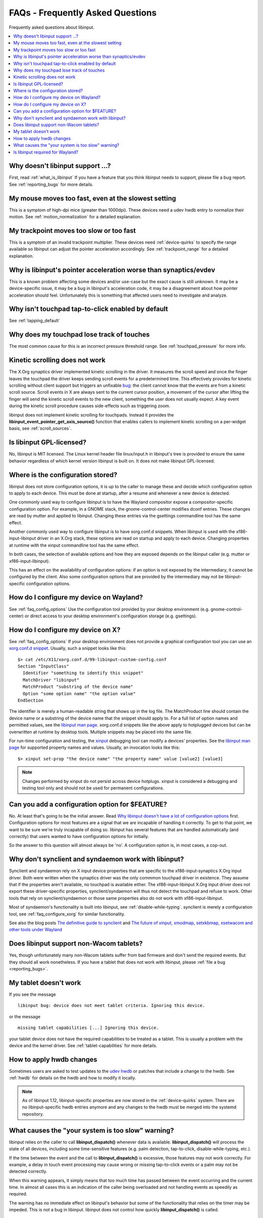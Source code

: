.. _faq:

==============================================================================
FAQs - Frequently Asked Questions
==============================================================================

Frequently asked questions about libinput.


.. contents::
    :local:
    :backlinks: entry

.. _faq_feature:

------------------------------------------------------------------------------
Why doesn't libinput support ...?
------------------------------------------------------------------------------

First, read :ref:`what_is_libinput` If you have a feature that you think
libinput needs to support, please file a bug report. See :ref:`reporting_bugs`
for more details.

.. _faq_fast_mouse:

------------------------------------------------------------------------------
My mouse moves too fast, even at the slowest setting
------------------------------------------------------------------------------

This is a symptom of high-dpi mice (greater than 1000dpi). These devices
need a udev hwdb entry to normalize their motion. See
:ref:`motion_normalization` for a detailed explanation.

.. _faq_fast_trackpoint:

------------------------------------------------------------------------------
My trackpoint moves too slow or too fast
------------------------------------------------------------------------------

This is a symptom of an invalid trackpoint multiplier. These devices need
:ref:`device-quirks` to specify the range available so libinput can adjust the
pointer acceleration accordingly. See :ref:`trackpoint_range` for a detailed
explanation.

.. _faq_pointer_acceleration:

------------------------------------------------------------------------------
Why is libinput's pointer acceleration worse than synaptics/evdev
------------------------------------------------------------------------------

This is a known problem affecting some devices and/or use-case but the exact
cause is still unknown. It may be a device-specific issue, it may be a bug
in libinput's acceleration code, it may be a disagreement about how pointer
acceleration should feel. Unfortunately this is something that affected
users need to investigate and analyze.

.. _faq_enable_tapping:

------------------------------------------------------------------------------
Why isn't touchpad tap-to-click enabled by default
------------------------------------------------------------------------------

See :ref:`tapping_default`

.. _faq_touchpad_pressure:

------------------------------------------------------------------------------
Why does my touchpad lose track of touches
------------------------------------------------------------------------------

The most common cause for this is an incorrect pressure threshold range.
See :ref:`touchpad_pressure` for more info.

.. _faq_kinetic_scrolling:

------------------------------------------------------------------------------
Kinetic scrolling does not work
------------------------------------------------------------------------------

The X.Org synaptics driver implemented kinetic scrolling in the driver. It
measures the scroll speed and once the finger leaves the touchpad the driver
keeps sending scroll events for a predetermined time. This effectively
provides for kinetic scrolling without client support but triggers an
unfixable `bug <https://bugs.freedesktop.org/show_bug.cgi?id=38909>`_: the
client cannot know that the events are from a kinetic scroll source. Scroll
events in X are always sent to the current cursor position, a movement of the
cursor after lifting the finger will send the kinetic scroll events to the
new client, something the user does not usually expect. A key event during
the kinetic scroll procedure causes side-effects such as triggering zoom.

libinput does not implement kinetic scrolling for touchpads. Instead it
provides the **libinput_event_pointer_get_axis_source()** function that enables
callers to implement kinetic scrolling on a per-widget basis, see
:ref:`scroll_sources`.

.. _faq_gpl:

------------------------------------------------------------------------------
Is libinput GPL-licensed?
------------------------------------------------------------------------------

No, libinput is MIT licensed. The Linux kernel header file linux/input.h in
libinput's tree is provided to ensure the same behavior regardless of which
kernel version libinput is built on. It does not make libinput GPL-licensed.

.. _faq_config_options:

------------------------------------------------------------------------------
Where is the configuration stored?
------------------------------------------------------------------------------

libinput does not store configuration options, it is up to the caller to
manage these and decide which configuration option to apply to each device.
This must be done at startup, after a resume and whenever a new device is
detected.

One commonly used way to configure libinput is to have the Wayland
compositor expose a compositor-specific configuration option. For example,
in a GNOME stack, the gnome-control-center modifies dconf entries. These
changes are read by mutter and applied to libinput. Changing these entries
via the gsettings commandline tool has the same effect.

Another commonly used way to configure libinput is to have xorg.conf.d
snippets. When libinput is used with the xf86-input-libinput driver in an
X.Org stack, these options are read on startup and apply to each device.
Changing properties at runtime with the xinput commandline tool has the same
effect.

In both cases, the selection of available options and how they are exposed
depends on the libinput caller (e.g. mutter or xf86-input-libinput).

.. graphviz:: libinput-stack-gnome.gv

This has an effect on the availability of configuration options: if an
option is not exposed by the intermediary, it cannot be configured by the
client. Also some configuration options that are provided by the
intermediary may not be libinput-specific configuration options.

.. _faq_configure_wayland:

------------------------------------------------------------------------------
How do I configure my device on Wayland?
------------------------------------------------------------------------------

See :ref:`faq_config_options` Use the configuration tool provided by your
desktop environment (e.g. gnome-control-center) or direct access to your
desktop environment's configuration storage (e.g. gsettings).

.. _faq_configure_xorg:

------------------------------------------------------------------------------
How do I configure my device on X?
------------------------------------------------------------------------------

See :ref:`faq_config_options`  If your desktop environment does not provide a
graphical configuration tool you can use an
`xorg.conf.d snippet <https://www.x.org/archive/current/doc/man/man5/xorg.conf.5.xhtml>`_.
Usually, such a snippet looks like this:

::

     $> cat /etc/X11/xorg.conf.d/99-libinput-custom-config.conf
     Section "InputClass"
       Identifier "something to identify this snippet"
       MatchDriver "libinput"
       MatchProduct "substring of the device name"
       Option "some option name" "the option value"
     EndSection


The identifier is merely a human-readable string that shows up in the log
file. The MatchProduct line should contain the device name or a substring of
the device name that the snippet should apply to. For a full list of option
names and permitted values, see the
`libinput man page <https://www.mankier.com/4/libinput>`_.
xorg.conf.d snippets like the above apply to hotplugged devices but can be
overwritten at runtime by desktop tools. Multiple snippets may be placed
into the same file.

For run-time configuration and testing, the
`xinput <https://www.x.org/archive/X11R7.5/doc/man/man1/xinput.1.html>`_
debugging tool can modify a devices' properties. See the
`libinput man page <https://www.mankier.com/4/libinput>`_
for supported property names and values. Usually, an invocation looks like
this:

::

     $> xinput set-prop "the device name" "the property name" value [value2] [value3]


.. note:: Changes performed by xinput do not persist across device hotplugs. xinput
	is considered a debugging and testing tool only and should not be used
	for permanent configurations.

.. _faq_configuration:

------------------------------------------------------------------------------
Can you add a configuration option for $FEATURE?
------------------------------------------------------------------------------

No. At least that's going to be the initial answer. Read
`Why libinput doesn't have a lot of configuration options <http://who-t.blogspot.com/2016/04/why-libinput-doesnt-have-lot-of-config.html>`_
first. Configuration options for most features are a signal that we are incapable
of handling it correctly. To get to that point, we want to be sure we're
truly incapable of doing so. libinput has several features that
are handled automatically (and correctly) that users wanted to have
configuration options for initially.

So the answer to this question will almost always be 'no'. A configuration
option is, in most cases, a cop-out.

.. _faq_synclient:

------------------------------------------------------------------------------
Why don't synclient and syndaemon work with libinput?
------------------------------------------------------------------------------

Synclient and syndaemon rely on X input device properties that are specific
to the xf86-input-synaptics X.Org input driver. Both were written when the
synaptics driver was the only commmon touchpad driver in existence. They
assume that if the properties aren't available, no touchpad is available
either. The xf86-input-libinput X.Org input driver does not export these
driver-specific properties, synclient/syndaemon will thus not detect the
touchpad and refuse to work. Other tools that rely on synclient/syndaemon or
those same properties also do not work with xf86-input-libinput.

Most of syndaemon's functionality is built into libinput, see
:ref:`disable-while-typing`. synclient is merely a configuration tool, see
:ref:`faq_configure_xorg` for similar functionality.

See also the blog posts
`The definitive guide to synclient <http://who-t.blogspot.com.au/2017/01/the-definitive-guide-to-synclient.html>`_ and
`The future of xinput, xmodmap, setxkbmap, xsetwacom and other tools under Wayland <http://who-t.blogspot.com.au/2016/12/the-future-of-xinput-xmodmap-setxkbmap.html>`_

.. _faq_tablets:

------------------------------------------------------------------------------
Does libinput support non-Wacom tablets?
------------------------------------------------------------------------------

Yes, though unfortunately many non-Wacom tablets suffer from bad firmware
and don't send the required events. But they should all work nonetheless. If
you have a tablet that does not work with libinput, please
:ref:`file a bug <reporting_bugs>`.

.. _faq_tablet_capabilities:

------------------------------------------------------------------------------
My tablet doesn't work
------------------------------------------------------------------------------

If you see the message

::

     libinput bug: device does not meet tablet criteria. Ignoring this device.


or the message

::

     missing tablet capabilities [...] Ignoring this device.


your tablet device does not have the required capabilities to be treated as
a tablet. This is usually a problem with the device and the kernel driver.
See :ref:`tablet-capabilities` for more details.

.. _faq_hwdb_changes:

------------------------------------------------------------------------------
How to apply hwdb changes
------------------------------------------------------------------------------

Sometimes users are asked to test updates to the
`udev hwdb <https://www.freedesktop.org/software/systemd/man/hwdb.html>`_
or patches that include a change to the hwdb. See :ref:`hwdb` for
details on the hwdb and how to modify it locally.

.. note:: As of libinput 1.12, libinput-specific properties are now stored in
	the :ref:`device-quirks` system. There are no libinput-specific hwdb
	entries anymore and any changes to the hwdb must be merged into the
	systemd repository.

.. _faq_timer_offset:

------------------------------------------------------------------------------
What causes the "your system is too slow" warning?
------------------------------------------------------------------------------

libinput relies on the caller to call **libinput_dispatch()** whenever data is
available. **libinput_dispatch()** will process the state of all devices,
including some time-sensitive features (e.g. palm detection, tap-to-click,
disable-while-typing, etc.).

If the time between the event and the call to **libinput_dispatch()**
is excessive, those features may not work correctly. For example, a delay in
touch event processing may cause wrong or missing tap-to-click events or
a palm may not be detected correctly.

When this warning appears, it simply means that too much time has passed
between the event occurring and the current time. In almost all cases this
is an indication of the caller being overloaded and not handling events as
speedily as required.

The warning has no immediate effect on libinput's behavior but some of the
functionality that relies on the timer may be impeded. This is not a bug in
libinput. libinput does not control how quickly **libinput_dispatch()** is
called.

.. _faq_wayland:

------------------------------------------------------------------------------
Is libinput required for Wayland?
------------------------------------------------------------------------------

Technically - no. But for your use-case - probably.

Wayland is a display server communication protocol. libinput is a low-level
library to simplify handling input devices and their events. They have no
direct connection. As a technical analogy, the question is similar to "is
glibc required for HTTP", or (stretching the analogy a bit further) "Is a
pen required to write English". No, it isn't.

You can use libinput without a Wayland compositor, you can write a Wayland
compositor without libinput. On most major distributions, libinput is the
standard input stack used with the X.Org X server through the
xf86-input-libinput driver.

So why "for your use-case - probably"?  All general-purpose Wayland
compositors use libinput for their input stack. Wayland compositors that
are more specialized (e.g. in-vehicle infotainment or IVI) can handle input
devices directly but the compositor you want to use
on your desktop needs an input stack that is more complex. And right now,
libinput is the only input stack that exists for this use-case.
